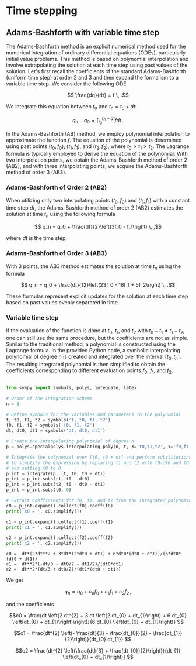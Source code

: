 #+OPTIONS: ^:nil

* Time stepping

** Adams-Bashforth with variable time step 

The Adams-Bashforth method is an explicit numerical method used for the
numerical integration of ordinary differential equations (ODEs), particularly
initial value problems. This method is based on polynomial interpolation and
involve extrapolating the solution at each time step using past values of the
solution. Let's first recall the coefficients of the standard Adams-Bashforth
(uniform time step) at order 2 and 3 and then expand the formalism to a variable
time step. We consider the following ODE

$$ \frac{dq}{dt} = f \, .$$

We integrate this equation between $t_0$ and $t_n = t_0 + dt$:

$$q_n - q_0 = \int_{t_0}^{t_0+dt} f dt\, .$$

In the Adams-Bashforth (AB) method, we employ polynomial interpolation to
approximate the function $f$. The equation of the polynomial is determined
using past points $(t_0, f_0)$, $(t_1, f_1)$, and $(t_2, f_2)$, where
$t_0 > t_1 > t_2$. The Lagrange formula is typically employed to derive the
equation of the polynomial. With two interpolation points, we obtain the
Adams-Bashforth method of order 2 (AB2), and with three interpolating points, we
acquire the Adams-Bashforth method of order 3 (AB3).

*** Adams-Bashforth of Order 2 (AB2)

When utilizing only two interpolating points $(t_0, f_0)$ and $(t_1, f_1)$
with a constant time step $dt$, the Adams-Bashforth method of order 2 (AB2)
estimates the solution at time $t_n$ using the following formula

$$ q_n = q_0 + \frac{dt}{2}\left(3f_0 - f_1\right) \, ,$$

where $dt$ is the time step.

*** Adams-Bashforth of Order 3 (AB3)

With 3 points, the AB3 method estimates the solution at time $t_n$ using the
formula

$$ q_n = q_0 + \frac{dt}{12}\left(23f_0 - 16f_1 + 5f_2\right) \, .$$

These formulas represent explicit updates for the solution at each time step
based on past values evenly separated in time.

*** Variable time step

If the evaluation of the function is done at $t_0$, $t_1$, and $t_2$ with $t_0 -
t_1 \ne t_1 - t_2$, one can still use the same procedure, but the coefficients
are not as simple. Similar to the traditional method, a polynomial is
constructed using the Lagrange formula. In the provided Python code, a symbolic
interpolating polynomial of degree $n$ is created and integrated over the
interval $[t_0, t_n]$. The resulting integrated polynomial is then simplified
to obtain the coefficients corresponding to different evaluation points $f_0$,
$f_1$, and $f_2$.

#+begin_src python :session :results output :exports both

from sympy import symbols, polys, integrate, latex

# Order of the integration scheme
n = 3

# Define symbols for the variables and parameters in the polynomial
t, t0, t1, t2 = symbols('t, t0, t1, t2')
f0, f1, f2 = symbols('f0, f1, f2')
dt, dt0, dt1 = symbols('dt, dt0, dt1')

# Create the interpolating polynomial of degree n
p = polys.specialpolys.interpolating_poly(n, t, X='t0,t1,t2', Y='f0,f1,f2')

# Integrate the polynomial over [t0, t0 + dt] and perform substitutions
# to simplify the expression by replacing t1 and t2 with t0-dt0 and t0-dt0-dt1 respectively,
# and setting t0 to 0
p_int = integrate(p, (t, t0, t0 + dt))
p_int = p_int.subs(t1, t0 - dt0)
p_int = p_int.subs(t2, t0 - dt0 - dt1)
p_int = p_int.subs(t0, 0)

# Extract coefficients for f0, f1, and f2 from the integrated polynomial
c0 = p_int.expand().collect(f0).coeff(f0)
print('c0 = ', c0.simplify())

c1 = p_int.expand().collect(f1).coeff(f1)
print('c1 = ', c1.simplify())

c2 = p_int.expand().collect(f2).coeff(f2)
print('c2 = ', c2.simplify())
#+end_src

#+RESULTS:
: c0 =  dt*(2*dt**2 + 3*dt*(2*dt0 + dt1) + 6*dt0*(dt0 + dt1))/(6*dt0*(dt0 + dt1))
: c1 =  dt**2*(-dt/3 - dt0/2 - dt1/2)/(dt0*dt1)
: c2 =  dt**2*(dt/3 + dt0/2)/(dt1*(dt0 + dt1))



We get

$$ q_n = q_0 + c_0 f_0 + c_1 f_1 + c_2 f_2\, ,$$

and the coefficients


#+begin_src python :session :exports results :results output raw
print('$$c0 = ', latex(c0.simplify()), '$$\n')
print('$$c1 = ', latex(c1.simplify()), '$$\n')
print('$$c2 = ', latex(c2.simplify()), '$$\n')
#+end_src

#+RESULTS:
$$c0 =  \frac{dt \left(2 dt^{2} + 3 dt \left(2 dt_{0} + dt_{1}\right) + 6 dt_{0} \left(dt_{0} + dt_{1}\right)\right)}{6 dt_{0} \left(dt_{0} + dt_{1}\right)} $$

$$c1 =  \frac{dt^{2} \left(- \frac{dt}{3} - \frac{dt_{0}}{2} - \frac{dt_{1}}{2}\right)}{dt_{0} dt_{1}} $$

$$c2 =  \frac{dt^{2} \left(\frac{dt}{3} + \frac{dt_{0}}{2}\right)}{dt_{1} \left(dt_{0} + dt_{1}\right)} $$

